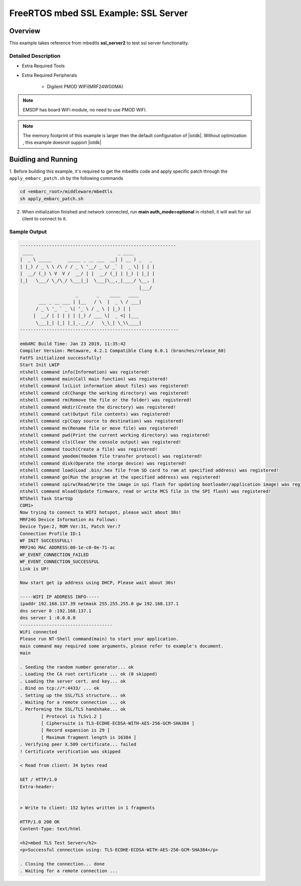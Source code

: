 .. _example_sec_mbedtls_ssl_server2:

FreeRTOS mbed SSL Example: SSL Server
#####################################


Overview
********

This example takes reference from mbedtls **ssl_server2** to test ssl server
functionality.


Detailed Description
====================

* Extra Required Tools

* Extra Required Peripherals

    - Digilent PMOD WIFI(MRF24WG0MA)

.. note::
   EMSDP has board WiFi module, no need to use PMOD WiFI.

.. note::
   The memory footprint of this example is larger then
   the default configuration of |iotdk|. Without optimization ,
   this example doesnot support |iotdk|


Buidling and Running
********************

1. Before building this example, it's required to get the mbedtls code and
apply specific patch through the ``apply_embarc_patch.sh`` by the following
commands

.. code-block:: console

   cd <embarc_root>/middleware/mbedtls
   sh apply_embarc_patch.sh

2. When initialization finished and network connected, run **main auth_mode=optional** in ntshell, it will wait for ssl client to connect to it.

Sample Output
=============

.. code-block:: console

	-----------------------------------------------------------
	 ____                                _ ____
	|  _ \ _____      _____ _ __ ___  __| | __ ) _   _
	| |_) / _ \ \ /\ / / _ \ '__/ _ \/ _` |  _ \| | | |
	|  __/ (_) \ V  V /  __/ | |  __/ (_| | |_) | |_| |
	|_|   \___/ \_/\_/ \___|_|  \___|\__,_|____/ \__, |
	                                             |___/
	                     _       _    ____   ____
	       ___ _ __ ___ | |__   / \  |  _ \ / ___|
	      / _ \ '_ ` _ \| '_ \ / _ \ | |_) | |
	     |  __/ | | | | | |_) / ___ \|  _ <| |___
	      \___|_| |_| |_|_.__/_/   \_\_| \_\\____|
	------------------------------------------------------------

	embARC Build Time: Jan 23 2019, 11:35:42
	Compiler Version: Metaware, 4.2.1 Compatible Clang 6.0.1 (branches/release_60)
	FatFS initialized successfully!
	Start Init LWIP
	ntshell command info(Information) was registered!
	ntshell command main(Call main function) was registered!
	ntshell command ls(List information about files) was registered!
	ntshell command cd(Change the working directory) was registered!
	ntshell command rm(Remove the file or the folder) was registered!
	ntshell command mkdir(Create the directory) was registered!
	ntshell command cat(Output file contents) was registered!
	ntshell command cp(Copy source to destination) was registered!
	ntshell command mv(Rename file or move file) was registered!
	ntshell command pwd(Print the current working directory) was registered!
	ntshell command cls(Clear the console output) was registered!
	ntshell command touch(Create a file) was registered!
	ntshell command ymodem(Ymodem file transfer protocol) was registered!
	ntshell command disk(Operate the storge device) was registered!
	ntshell command load(Load .bin/.hex file from SD card to ram at specified address) was registered!
	ntshell command go(Run the program at the specified address) was registered!
	ntshell command spirw(Read/Write the image in spi flash for updating bootloader/application image) was registered!
	ntshell command mload(Update firmware, read or write MCS file in the SPI flash) was registered!
	NTShell Task StartUp
	COM1>
	Now trying to connect to WIFI hotspot, please wait about 30s!
	MRF24G Device Information As Follows:
	Device Type:2, ROM Ver:31, Patch Ver:7
	Connection Profile ID:1
	WF INIT SUCCESSFULL!
	MRF24G MAC ADDRESS:00-1e-c0-0e-71-ac
	WF_EVENT_CONNECTION_FAILED
	WF_EVENT_CONNECTION_SUCCESSFUL
	Link is UP!

	Now start get ip address using DHCP, Please wait about 30s!

	-----WIFI IP ADDRESS INFO-----
	ipaddr 192.168.137.39 netmask 255.255.255.0 gw 192.168.137.1
	dns server 0 :192.168.137.1
	dns server 1 :0.0.0.0
	-----------------------------------
	WiFi connected
	Please run NT-Shell command(main) to start your application.
	main command may required some arguments, please refer to example's document.
	main

	. Seeding the random number generator... ok
	. Loading the CA root certificate ... ok (0 skipped)
	. Loading the server cert. and key... ok
	. Bind on tcp://*:4433/ ... ok
	. Setting up the SSL/TLS structure... ok
	. Waiting for a remote connection ... ok
	. Performing the SSL/TLS handshake... ok
		[ Protocol is TLSv1.2 ]
		[ Ciphersuite is TLS-ECDHE-ECDSA-WITH-AES-256-GCM-SHA384 ]
		[ Record expansion is 29 ]
		[ Maximum fragment length is 16384 ]
	. Verifying peer X.509 certificate... failed
	! Certificate verification was skipped

	< Read from client: 34 bytes read

	GET / HTTP/1.0
	Extra-header:


	> Write to client: 152 bytes written in 1 fragments

	HTTP/1.0 200 OK
	Content-Type: text/html

	<h2>mbed TLS Test Server</h2>
	<p>Successful connection using: TLS-ECDHE-ECDSA-WITH-AES-256-GCM-SHA384</p>

	. Closing the connection... done
	. Waiting for a remote connection ...
